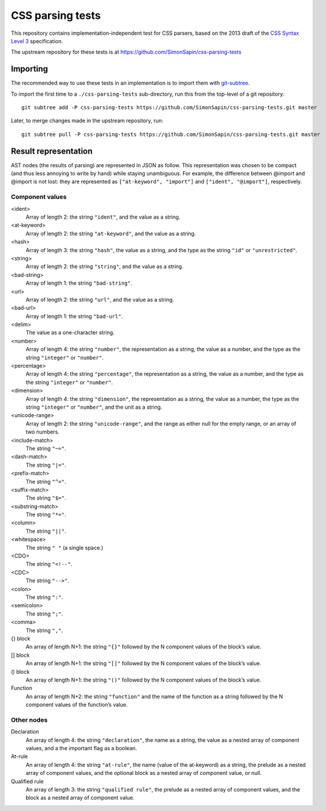 CSS parsing tests
#################

This repository contains implementation-independent test for CSS parsers,
based on the 2013 draft of the `CSS Syntax Level 3`_ specification.

.. _CSS Syntax Level 3: http://dev.w3.org/csswg/css-syntax-3/

The upstream repository for these tests is at
https://github.com/SimonSapin/css-parsing-tests


Importing
=========

The recommended way to use these tests in an implementation
is to import them with git-subtree_.

.. _git-subtree: https://github.com/apenwarr/git-subtree

To import the first time to a ``./css-parsing-tests`` sub-directory,
run this from the top-level of a git repository::

    git subtree add -P css-parsing-tests https://github.com/SimonSapin/css-parsing-tests.git master

Later, to merge changes made in the upstream repository, run::

    git subtree pull -P css-parsing-tests https://github.com/SimonSapin/css-parsing-tests.git master


Result representation
=====================

AST nodes (the results of parsing) are represented in JSON as follow.
This representation was chosen to be compact
(and thus less annoying to write by hand)
while staying unambiguous.
For example, the difference between @import and \@import is not lost:
they are represented as ``["at-keyword", "import"]`` and ``["ident", "@import"]``,
respectively.


Component values
----------------

<ident>
    Array of length 2: the string ``"ident"``, and the value as a string.

<at-keyword>
    Array of length 2: the string ``"at-keyword"``, and the value as a string.

<hash>
    Array of length 3: the string ``"hash"``, the value as a string,
    and the type as the string ``"id"`` or ``"unrestricted"``.

<string>
    Array of length 2: the string ``"string"``, and the value as a string.

<bad-string>
    Array of length 1: the string ``"bad-string"``.

<url>
    Array of length 2: the string ``"url"``, and the value as a string.

<bad-url>
    Array of length 1: the string ``"bad-url"``.

<delim>
    The value as a one-character string.

<number>
    Array of length 4: the string ``"number"``, the representation as a string,
    the value as a number, and the type as the string ``"integer"`` or ``"number"``.

<percentage>
    Array of length 4: the string ``"percentage"``, the representation as a string,
    the value as a number, and the type as the string ``"integer"`` or ``"number"``.

<dimension>
    Array of length 4: the string ``"dimension"``, the representation as a string,
    the value as a number, the type as the string ``"integer"`` or ``"number"``,
    and the unit as a string.

<unicode-range>
    Array of length 2: the string ``"unicode-range"``, and the range as either
    null for the empty range, or an array of two numbers.

<include-match>
    The string ``"~="``.

<dash-match>
    The string ``"|="``.

<prefix-match>
    The string ``"^="``.

<suffix-match>
    The string ``"$="``.

<substring-match>
    The string ``"*="``.

<column>
    The string ``"||"``.

<whitespace>
    The string ``" "`` (a single space.)

<CDO>
    The string ``"<!--"``.

<CDC>
    The string ``"-->"``.

<colon>
    The string ``":"``.

<semicolon>
    The string ``";"``.

<comma>
    The string ``","``.

{} block
    An array of length N+1: the string ``"{}"``
    followed by the N component values of the block’s value.

[] block
    An array of length N+1: the string ``"[]"``
    followed by the N component values of the block’s value.

() block
    An array of length N+1: the string ``"()"``
    followed by the N component values of the block’s value.

Function
    An array of length N+2: the string ``"function"``
    and the name of the function as a string
    followed by the N component values of the function’s value.


Other nodes
-----------

Declaration
    An array of length 4: the string ``"declaration"``, the name as a string,
    the value as a nested array of component values,
    and a the important flag as a boolean.

At-rule
    An array of length 4: the string ``"at-rule"``,
    the name (value of the at-keyword) as a string,
    the prelude as a nested array of component values,
    and the optional block as a nested array of component value, or null.

Qualified rule
    An array of length 3: the string ``"qualified rule"``,
    the prelude as a nested array of component values,
    and the block as a nested array of component value.

